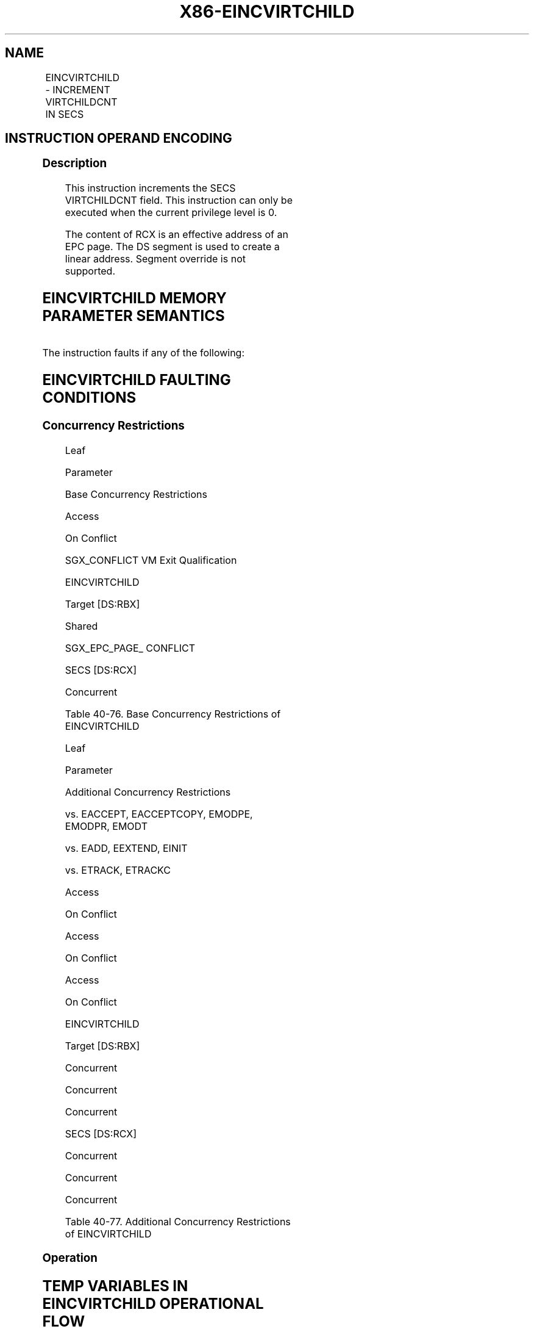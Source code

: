 .nh
.TH "X86-EINCVIRTCHILD" "7" "May 2019" "TTMO" "Intel x86-64 ISA Manual"
.SH NAME
EINCVIRTCHILD - INCREMENT VIRTCHILDCNT IN SECS
.TS
allbox;
l l l l l 
l l l l l .
\fB\fCOpcode/Instruction\fR	\fB\fCOp/En\fR	\fB\fC64/32 bit Mode Support\fR	\fB\fCCPUID Feature Flag\fR	\fB\fCDescription\fR
EAX = 01H ENCLV[EINCVIRTCHILD]	IR	V/V	EAX[5]	T{
This leaf function increments the SECS VIRTCHILDCNT field.
T}
.TE

.SH INSTRUCTION OPERAND ENCODING
.TS
allbox;
l l l l 
l l l l .
Op/En	EAX	RBX	RCX
IR	EINCVIRTCHILD (In)	T{
Address of an enclave page (In)
T}
	Address of an SECS page (In)
.TE

.SS Description
.PP
This instruction increments the SECS VIRTCHILDCNT field. This
instruction can only be executed when the current privilege level is 0.

.PP
The content of RCX is an effective address of an EPC page. The DS
segment is used to create a linear address. Segment override is not
supported.

.SH EINCVIRTCHILD MEMORY PARAMETER SEMANTICS
.TS
allbox;
l l 
l l .
EPCPAGE	SECS
T{
Read/Write access permitted by Non Enclave
T}
	T{
Read access permitted by Enclave
T}
.TE

.PP
The instruction faults if any of the following:

.SH EINCVIRTCHILD FAULTING CONDITIONS
.TS
allbox;
l l 
l l .
T{
A memory operand effective address is outside the DS segment limit (32b mode).
T}
	T{
A page fault occurs in accessing memory operands.
T}
T{
DS segment is unusable (32b mode).
T}
	T{
RBX does not refer to an enclave page (REG, TCS, TRIM, SECS).
T}
T{
A memory address is in a non\-canonical form (64b mode).
T}
	T{
RCX does not refer to an SECS page.
T}
T{
A memory operand is not properly aligned.
T}
	T{
RBX does not refer to an enclave page associated with SECS referenced in RCX.
T}
.TE

.SS Concurrency Restrictions
.PP
Leaf

.PP
Parameter

.PP
Base Concurrency Restrictions

.PP
Access

.PP
On Conflict

.PP
SGX\_CONFLICT VM Exit Qualification

.PP
EINCVIRTCHILD

.PP
Target [DS:RBX]

.PP
Shared

.PP
SGX\_EPC\_PAGE\_ CONFLICT

.PP
SECS [DS:RCX]

.PP
Concurrent

.PP
Table 40\-76\&. Base Concurrency
Restrictions of EINCVIRTCHILD

.PP
Leaf

.PP
Parameter

.PP
Additional Concurrency Restrictions

.PP
vs. EACCEPT, EACCEPTCOPY, EMODPE, EMODPR, EMODT

.PP
vs. EADD, EEXTEND, EINIT

.PP
vs. ETRACK, ETRACKC

.PP
Access

.PP
On Conflict

.PP
Access

.PP
On Conflict

.PP
Access

.PP
On Conflict

.PP
EINCVIRTCHILD

.PP
Target [DS:RBX]

.PP
Concurrent

.PP
Concurrent

.PP
Concurrent

.PP
SECS [DS:RCX]

.PP
Concurrent

.PP
Concurrent

.PP
Concurrent

.PP
Table 40\-77\&. Additional Concurrency
Restrictions of EINCVIRTCHILD

.SS Operation
.SH TEMP VARIABLES IN EINCVIRTCHILD OPERATIONAL FLOW
.TS
allbox;
l l l l 
l l l l .
\fB\fCName\fR	\fB\fCType\fR	\fB\fCSize (bits)\fR	\fB\fCDescription\fR
TMP\_SECS	Physical Address	64	T{
Physical address of the SECS of the page being modified.
T}
.TE

.SH EINCVIRTCHILD RETURN VALUE IN RAX
.TS
allbox;
l l l 
l l l .
\fB\fCError\fR	\fB\fCValue\fR	\fB\fCDescription\fR
No Error	0	EINCVIRTCHILD Successful.
SGX\_EPC\_PAGE\_CONFLICT		T{
Failure due to concurrent operation of another SGX instruction.
T}
.TE

.PP
(* check alignment of DS:RBX *)

.PP
IF (DS:RBX is not 4K aligned) THEN

.PP
#GP(0); FI;

.PP
(* check DS:RBX is an linear address of an EPC page *)

.PP
IF (DS:RBX does not resolve within an EPC) THEN

.PP
#PF(DS:RBX, PFEC.SGX); FI;

.PP
(* check DS:RCX is an linear address of an EPC page *)

.PP
IF (DS:RCX does not resolve within an EPC) THEN

.PP
#PF(DS:RCX, PFEC.SGX); FI;

.PP
(* Check the EPCPAGE for concurrency *)

.PP
IF (EPCPAGE is being modified) THEN

.PP
RFLAGS.ZF = 1;

.PP
RAX = SGX\_EPC\_PAGE\_CONFLICT;

.PP
goto DONE;

.PP
FI;

.PP
(* check that the EPC page is valid *)

.PP
IF (EPCM(DS:RBX).VALID = 0) THEN

.PP
#PF(DS:RBX, PFEC.SGX); FI;

.PP
(* check that the EPC page has the correct type and that the back
pointer matches the pointer passed as the pointer to parent *)

.PP
IF ((EPCM(DS:RBX).PAGE\_TYPE = PT\_REG) or

.PP
(EPCM(DS:RBX).PAGE\_TYPE = PT\_TCS) or

.PP
(EPCM(DS:RBX).PAGE\_TYPE = PT\_TRIM) )

.PP
THEN

.PP
(* get the SECS of DS:RBX *)

.PP
TMP\_SECS←Address of SECS for (DS:RBX);

.PP
ELSE IF (EPCM(DS:RBX).PAGE\_TYPE = PT\_SECS) THEN

.PP
(* get the physical address of DS:RBX *)

.PP
TMP\_SECS ← Physical\_Address(DS:RBX);

.PP
ELSE

.PP
(* EINCVIRTCHILD called on page of incorrect type *)

.PP
#PF(DS:RBX, PFEC.SGX); FI;

.PP
IF (TMP\_SECS ≠ Physical\_Address(DS:RCX)) THEN

.PP
#GP(0); FI;

.PP
(* Atomically increment virtchild counter *)

.PP
Locked\_Increment(SECS(TMP\_SECS).VIRTCHILDCNT);

.PP
RFLAGS.ZF ← 0;

.PP
RAX←0;

.PP
DONE:

.PP
(* clear flags *)

.PP
RFLAGS.CF ← 0;

.PP
RFLAGS.PF ← 0;

.PP
RFLAGS.AF ← 0;

.PP
RFLAGS.OF ← 0;

.PP
RFLAGS.SF ← 0;

.SS Flags Affected
.PP
ZF is set if EINCVIRTCHILD fails due to concurrent operation with
another SGX instruction; otherwise cleared.

.SS Protected Mode Exceptions
.PP
#GP(0)

.PP
If a memory operand effective address is outside the DS segment limit.

.PP
If DS segment is unusable.

.PP
If a memory operand is not properly aligned.

.PP
RBX does not refer to an enclave page associated with SECS referenced in
RCX.

.PP
#PF(error

.PP
code) If a page fault occurs in accessing memory operands.

.PP
If RBX does not refer to an enclave page (REG, TCS, TRIM, SECS).

.PP
If RCX does not refer to an SECS page.

.SS 64\-Bit Mode Exceptions
.PP
#GP(0)

.PP
If a memory address is in a non\-canonical form.

.PP
If a memory operand is not properly aligned.

.PP
RBX does not refer to an enclave page associated with SECS referenced in
RCX.

.PP
#PF(error

.PP
code) If a page fault occurs in accessing memory operands.

.PP
If RBX does not refer to an enclave page (REG, TCS, TRIM, SECS).

.PP
If RCX does not refer to an SECS page.

.SH SEE ALSO
.PP
x86\-manpages(7) for a list of other x86\-64 man pages.

.SH COLOPHON
.PP
This UNOFFICIAL, mechanically\-separated, non\-verified reference is
provided for convenience, but it may be incomplete or broken in
various obvious or non\-obvious ways. Refer to Intel® 64 and IA\-32
Architectures Software Developer’s Manual for anything serious.

.br
This page is generated by scripts; therefore may contain visual or semantical bugs. Please report them (or better, fix them) on https://github.com/ttmo-O/x86-manpages.

.br
Copyleft TTMO 2020 (Turkish Unofficial Chamber of Reverse Engineers - https://ttmo.re).

